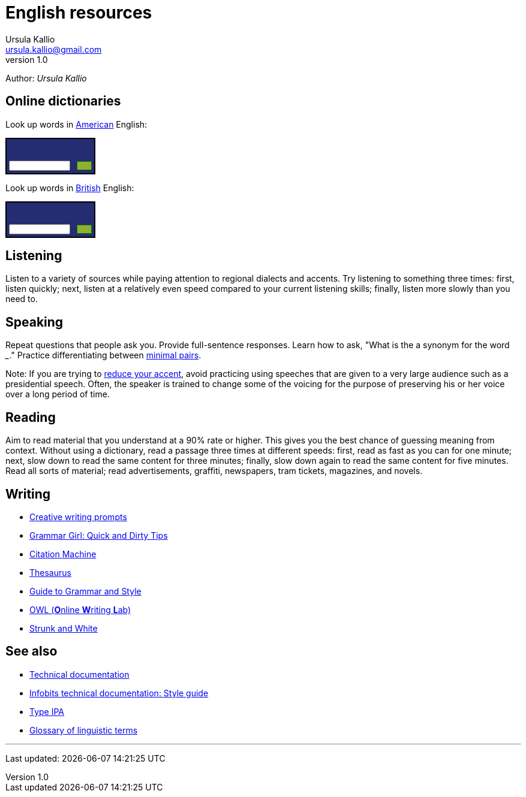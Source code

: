 = English resources
Ursula Kallio <ursula.kallio@gmail.com>
v1.0
Author: _{author}_

== Online dictionaries

Look up words in http://dictionary.cambridge.org/dictionary/american-english/[American] English:

++++
<form action="http://dictionary.cambridge.org/search/american-english/direct/?utm_source=widget_searchbox_source&utm_medium=widget_searchbox&utm_campaign=widget_tracking" method="post">
<table style="font-size: 10px; border: 2px solid black; background: #242C72 url('http://dictionary.cambridge.org/external/images/sbr.gif?version=2014-10-16-1018') no-repeat top right;" width="150px" border="0" cellpadding="0" cellspacing="0">
<tbody>
<tr>
  <td colspan="2"><a href="http://dictionary.cambridge.org/" style="display:block; background: transparent url('http://dictionary.cambridge.org/external/images/sbl.gif?version=2014-10-16-1018') no-repeat 5px 6px; height: 32px;"></a>
  </td>
  </tr>
<tr>
 <td width="93px" style="padding: 4px 8px 4px 4px;"><input name="q" size="8" style="display:block; height: 100%;width: 100%; font-size:10px " type="text"/></td>
 <td width="7px" style="padding: 0px 4px 0px 0px;"><input width="100%" style="display:block; float: right; background: #92AE2E url('http://dictionary.cambridge.org/external/images/sbb.gif?version=2014-10-16-1018') repeat-x; border: 1px solid green; font-size:10px;" type="submit" border="0" value="&nbsp;&nbsp;&nbsp;&nbsp;"/>
 </td>
</tr>
</tbody>
</table>
</form>
++++

Look up words in http://dictionary.cambridge.org/dictionary/british/[British] English:

++++
<form action="http://dictionary.cambridge.org/search/british/direct/?utm_source=widget_searchbox_source&utm_medium=widget_searchbox&utm_campaign=widget_tracking" method="post">
<table style="font-size: 10px; border: 2px solid black; background: #242C72 url('http://dictionary.cambridge.org/external/images/sbr.gif?version=2014-10-16-1018') no-repeat top right;" width="150px" border="0" cellpadding="0" cellspacing="0">
<tbody>
	<tr>
		<td colspan="2"><a href="http://dictionary.cambridge.org/" style="display:block; background: transparent url('http://dictionary.cambridge.org/external/images/sbl.gif?version=2014-10-16-1018') no-repeat 5px 6px; height: 32px;"></a>
		</td>
	</tr>
	<tr>
		<td width="93px" style="padding: 4px 8px 4px 4px;"><input name="q" size="8" style="display:block; height: 100%;width: 100%; font-size:10px " type="text"/>
		</td>
		<td width="7px" style="padding: 0px 4px 0px 0px;"><input width="100%" style="display:block; float: right; background: #92AE2E url('http://dictionary.cambridge.org/external/images/sbb.gif?version=2014-10-16-1018') repeat-x; border: 1px solid green; font-size:10px;" type="submit" border="0" value="&nbsp;&nbsp;&nbsp;&nbsp;"/>
		</td>
	</tr>
	</tbody>
	</table>
</form>
++++

== Listening

Listen to a variety of sources while paying attention to regional dialects and
accents. Try listening to something three times: first, listen quickly; next,
listen at a relatively even speed compared to your current listening skills;
finally, listen more slowly than you need to.

== Speaking

Repeat questions that people ask you. Provide full-sentence responses. Learn
how to ask, "What is the a synonym for the word ___." Practice differentiating
between http://myweb.tiscali.co.uk/wordscape/wordlist/minimal.html[minimal pairs].

Note: If you are trying to http://rephrase.it[reduce your accent], avoid
practicing using speeches that are given to a very large audience such as a
presidential speech. Often, the speaker is trained to change some of the
voicing for the purpose of preserving his or her voice over a long period of
time.

== Reading

Aim to read material that you understand at a 90% rate or higher. This gives
you the best chance of guessing meaning from context. Without using a
dictionary, read a passage three times at different speeds: first, read as fast
as you can for one minute; next, slow down to read the same content for three
minutes; finally, slow down again to read the same content for five minutes.
Read all sorts of material; read advertisements, graffiti, newspapers, tram
tickets, magazines, and novels.

== Writing

* http://creativewritingprompts.com[Creative writing prompts]
* http://www.quickanddirtytips.com/grammar-girl[Grammar Girl: Quick and Dirty
	Tips]
* http://citationmachine.net[Citation Machine]
* http://thesaurus.com[Thesaurus]
* http://andromeda.rutgers.edu/~jlynch/Writing/index.html[Guide to Grammar and
	Style]
* http://owl.english.purdue.edu[OWL (**O**nline **W**riting **L**ab)]
* http://www.bartleby.com/141/index.html[Strunk and White]

== See also
* link:../tech-doc[Technical documentation]
* link:../tech-doc/style-guide[Infobits technical documentation: Style guide]
* http://ipa.typeit.org[Type IPA]
* http://www-01.sil.org/linguistics/GlossaryOfLinguisticTerms/contents.htm[Glossary of linguistic terms]

'''
Last updated: {docdatetime}
